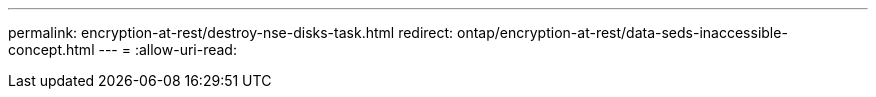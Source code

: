 ---
permalink: encryption-at-rest/destroy-nse-disks-task.html 
redirect: ontap/encryption-at-rest/data-seds-inaccessible-concept.html 
---
= 
:allow-uri-read: 


